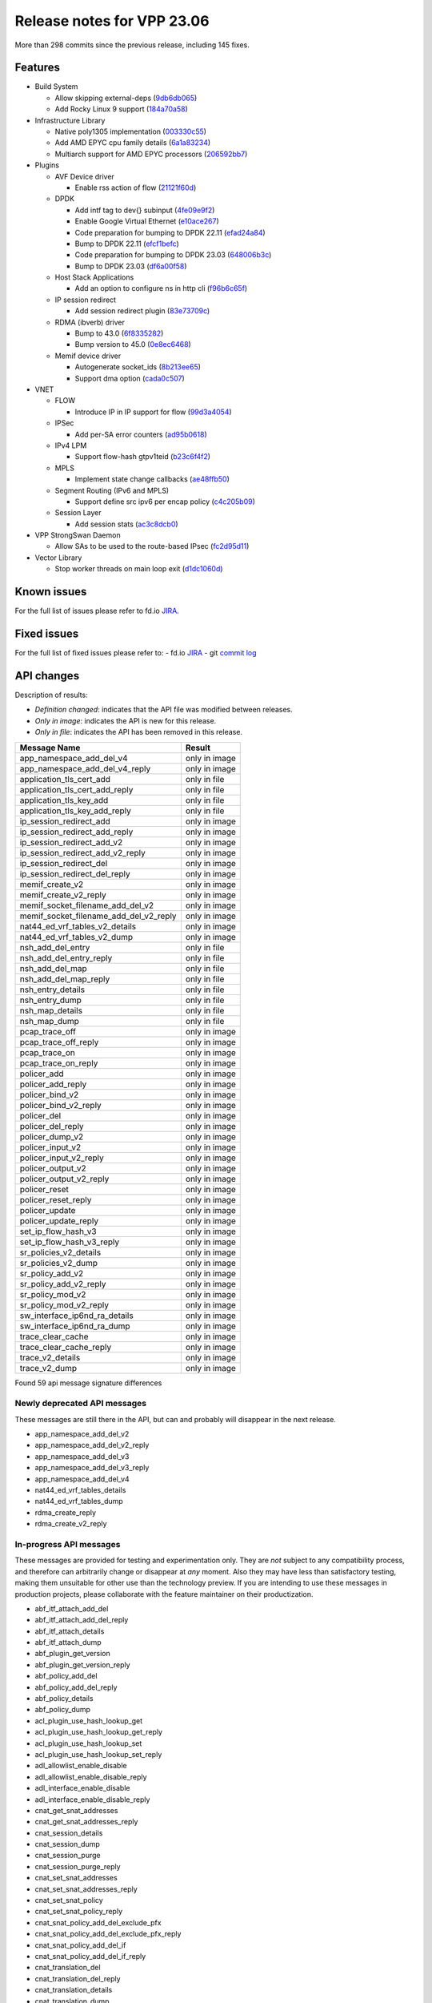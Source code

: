 Release notes for VPP 23.06
===========================

More than 298 commits since the previous release, including 145 fixes.

Features
--------

- Build System

  - Allow skipping external-deps (`9db6db065 <https://gerrit.fd.io/r/gitweb?p=vpp.git;a=commit;h=9db6db065>`_)
  - Add Rocky Linux 9 support (`184a70a58 <https://gerrit.fd.io/r/gitweb?p=vpp.git;a=commit;h=184a70a58>`_)

- Infrastructure Library

  - Native poly1305 implementation (`003330c55 <https://gerrit.fd.io/r/gitweb?p=vpp.git;a=commit;h=003330c55>`_)
  - Add AMD EPYC cpu family details (`6a1a83234 <https://gerrit.fd.io/r/gitweb?p=vpp.git;a=commit;h=6a1a83234>`_)
  - Multiarch support for AMD EPYC processors (`206592bb7 <https://gerrit.fd.io/r/gitweb?p=vpp.git;a=commit;h=206592bb7>`_)

- Plugins

  - AVF Device driver

    - Enable rss action of flow (`21121f60d <https://gerrit.fd.io/r/gitweb?p=vpp.git;a=commit;h=21121f60d>`_)

  - DPDK

    - Add intf tag to dev{} subinput (`4fe09e9f2 <https://gerrit.fd.io/r/gitweb?p=vpp.git;a=commit;h=4fe09e9f2>`_)
    - Enable Google Virtual Ethernet (`e10ace267 <https://gerrit.fd.io/r/gitweb?p=vpp.git;a=commit;h=e10ace267>`_)
    - Code preparation for bumping to DPDK 22.11 (`efad24a84 <https://gerrit.fd.io/r/gitweb?p=vpp.git;a=commit;h=efad24a84>`_)
    - Bump to DPDK 22.11 (`efcf1befc <https://gerrit.fd.io/r/gitweb?p=vpp.git;a=commit;h=efcf1befc>`_)
    - Code preparation for bumping to DPDK 23.03 (`648006b3c <https://gerrit.fd.io/r/gitweb?p=vpp.git;a=commit;h=648006b3c>`_)
    - Bump to DPDK 23.03 (`df6a00f58 <https://gerrit.fd.io/r/gitweb?p=vpp.git;a=commit;h=df6a00f58>`_)

  - Host Stack Applications

    - Add an option to configure ns in http cli (`f96b6c65f <https://gerrit.fd.io/r/gitweb?p=vpp.git;a=commit;h=f96b6c65f>`_)

  - IP session redirect

    - Add session redirect plugin (`83e73709c <https://gerrit.fd.io/r/gitweb?p=vpp.git;a=commit;h=83e73709c>`_)

  - RDMA (ibverb) driver

    - Bump to 43.0 (`6f8335282 <https://gerrit.fd.io/r/gitweb?p=vpp.git;a=commit;h=6f8335282>`_)
    - Bump version to 45.0 (`0e8ec6468 <https://gerrit.fd.io/r/gitweb?p=vpp.git;a=commit;h=0e8ec6468>`_)

  - Memif device driver

    - Autogenerate socket\_ids (`8b213ee65 <https://gerrit.fd.io/r/gitweb?p=vpp.git;a=commit;h=8b213ee65>`_)
    - Support dma option (`cada0c507 <https://gerrit.fd.io/r/gitweb?p=vpp.git;a=commit;h=cada0c507>`_)

- VNET

  - FLOW

    - Introduce IP in IP support for flow (`99d3a4054 <https://gerrit.fd.io/r/gitweb?p=vpp.git;a=commit;h=99d3a4054>`_)

  - IPSec

    - Add per-SA error counters (`ad95b0618 <https://gerrit.fd.io/r/gitweb?p=vpp.git;a=commit;h=ad95b0618>`_)

  - IPv4 LPM

    - Support flow-hash gtpv1teid (`b23c6f4f2 <https://gerrit.fd.io/r/gitweb?p=vpp.git;a=commit;h=b23c6f4f2>`_)

  - MPLS

    - Implement state change callbacks (`ae48ffb50 <https://gerrit.fd.io/r/gitweb?p=vpp.git;a=commit;h=ae48ffb50>`_)

  - Segment Routing (IPv6 and MPLS)

    - Support define src ipv6 per encap policy (`c4c205b09 <https://gerrit.fd.io/r/gitweb?p=vpp.git;a=commit;h=c4c205b09>`_)

  - Session Layer

    - Add session stats (`ac3c8dcb0 <https://gerrit.fd.io/r/gitweb?p=vpp.git;a=commit;h=ac3c8dcb0>`_)

- VPP StrongSwan Daemon

  - Allow SAs to be used to the route-based IPsec (`fc2d95d11 <https://gerrit.fd.io/r/gitweb?p=vpp.git;a=commit;h=fc2d95d11>`_)

- Vector Library

  - Stop worker threads on main loop exit (`d1dc1060d <https://gerrit.fd.io/r/gitweb?p=vpp.git;a=commit;h=d1dc1060d>`_)


Known issues
------------

For the full list of issues please refer to fd.io `JIRA <https://jira.fd.io>`_.

Fixed issues
------------

For the full list of fixed issues please refer to:
- fd.io `JIRA <https://jira.fd.io>`_
- git `commit log <https://git.fd.io/vpp/log/?h=master>`_


API changes
-----------

Description of results:

- *Definition changed*: indicates that the API file was modified between releases.
- *Only in image*: indicates the API is new for this release.
- *Only in file*: indicates the API has been removed in this release.

============================================================= ==================
Message Name                                                  Result
============================================================= ==================
app_namespace_add_del_v4                                      only in image
app_namespace_add_del_v4_reply                                only in image
application_tls_cert_add                                      only in file
application_tls_cert_add_reply                                only in file
application_tls_key_add                                       only in file
application_tls_key_add_reply                                 only in file
ip_session_redirect_add                                       only in image
ip_session_redirect_add_reply                                 only in image
ip_session_redirect_add_v2                                    only in image
ip_session_redirect_add_v2_reply                              only in image
ip_session_redirect_del                                       only in image
ip_session_redirect_del_reply                                 only in image
memif_create_v2                                               only in image
memif_create_v2_reply                                         only in image
memif_socket_filename_add_del_v2                              only in image
memif_socket_filename_add_del_v2_reply                        only in image
nat44_ed_vrf_tables_v2_details                                only in image
nat44_ed_vrf_tables_v2_dump                                   only in image
nsh_add_del_entry                                             only in file
nsh_add_del_entry_reply                                       only in file
nsh_add_del_map                                               only in file
nsh_add_del_map_reply                                         only in file
nsh_entry_details                                             only in file
nsh_entry_dump                                                only in file
nsh_map_details                                               only in file
nsh_map_dump                                                  only in file
pcap_trace_off                                                only in image
pcap_trace_off_reply                                          only in image
pcap_trace_on                                                 only in image
pcap_trace_on_reply                                           only in image
policer_add                                                   only in image
policer_add_reply                                             only in image
policer_bind_v2                                               only in image
policer_bind_v2_reply                                         only in image
policer_del                                                   only in image
policer_del_reply                                             only in image
policer_dump_v2                                               only in image
policer_input_v2                                              only in image
policer_input_v2_reply                                        only in image
policer_output_v2                                             only in image
policer_output_v2_reply                                       only in image
policer_reset                                                 only in image
policer_reset_reply                                           only in image
policer_update                                                only in image
policer_update_reply                                          only in image
set_ip_flow_hash_v3                                           only in image
set_ip_flow_hash_v3_reply                                     only in image
sr_policies_v2_details                                        only in image
sr_policies_v2_dump                                           only in image
sr_policy_add_v2                                              only in image
sr_policy_add_v2_reply                                        only in image
sr_policy_mod_v2                                              only in image
sr_policy_mod_v2_reply                                        only in image
sw_interface_ip6nd_ra_details                                 only in image
sw_interface_ip6nd_ra_dump                                    only in image
trace_clear_cache                                             only in image
trace_clear_cache_reply                                       only in image
trace_v2_details                                              only in image
trace_v2_dump                                                 only in image
============================================================= ==================

Found 59 api message signature differences


Newly deprecated API messages
~~~~~~~~~~~~~~~~~~~~~~~~~~~~~

These messages are still there in the API, but can and probably
will disappear in the next release.

- app_namespace_add_del_v2
- app_namespace_add_del_v2_reply
- app_namespace_add_del_v3
- app_namespace_add_del_v3_reply
- app_namespace_add_del_v4
- nat44_ed_vrf_tables_details
- nat44_ed_vrf_tables_dump
- rdma_create_reply
- rdma_create_v2_reply

In-progress API messages
~~~~~~~~~~~~~~~~~~~~~~~~

These messages are provided for testing and experimentation only.
They are *not* subject to any compatibility process,
and therefore can arbitrarily change or disappear at *any* moment.
Also they may have less than satisfactory testing, making
them unsuitable for other use than the technology preview.
If you are intending to use these messages in production projects,
please collaborate with the feature maintainer on their productization.

- abf_itf_attach_add_del
- abf_itf_attach_add_del_reply
- abf_itf_attach_details
- abf_itf_attach_dump
- abf_plugin_get_version
- abf_plugin_get_version_reply
- abf_policy_add_del
- abf_policy_add_del_reply
- abf_policy_details
- abf_policy_dump
- acl_plugin_use_hash_lookup_get
- acl_plugin_use_hash_lookup_get_reply
- acl_plugin_use_hash_lookup_set
- acl_plugin_use_hash_lookup_set_reply
- adl_allowlist_enable_disable
- adl_allowlist_enable_disable_reply
- adl_interface_enable_disable
- adl_interface_enable_disable_reply
- cnat_get_snat_addresses
- cnat_get_snat_addresses_reply
- cnat_session_details
- cnat_session_dump
- cnat_session_purge
- cnat_session_purge_reply
- cnat_set_snat_addresses
- cnat_set_snat_addresses_reply
- cnat_set_snat_policy
- cnat_set_snat_policy_reply
- cnat_snat_policy_add_del_exclude_pfx
- cnat_snat_policy_add_del_exclude_pfx_reply
- cnat_snat_policy_add_del_if
- cnat_snat_policy_add_del_if_reply
- cnat_translation_del
- cnat_translation_del_reply
- cnat_translation_details
- cnat_translation_dump
- cnat_translation_update
- cnat_translation_update_reply
- crypto_sw_scheduler_set_worker
- crypto_sw_scheduler_set_worker_reply
- det44_get_timeouts_reply
- det44_interface_add_del_feature
- det44_interface_add_del_feature_reply
- det44_interface_details
- det44_interface_dump
- det44_plugin_enable_disable
- det44_plugin_enable_disable_reply
- det44_set_timeouts
- det44_set_timeouts_reply
- flow_add
- flow_add_reply
- flow_add_v2
- flow_add_v2_reply
- flow_del
- flow_del_reply
- flow_disable
- flow_disable_reply
- flow_enable
- flow_enable_reply
- flowprobe_get_params
- flowprobe_get_params_reply
- flowprobe_interface_add_del
- flowprobe_interface_add_del_reply
- flowprobe_interface_details
- flowprobe_interface_dump
- flowprobe_set_params
- flowprobe_set_params_reply
- gbp_bridge_domain_add
- gbp_bridge_domain_add_reply
- gbp_bridge_domain_del
- gbp_bridge_domain_del_reply
- gbp_bridge_domain_details
- gbp_bridge_domain_dump
- gbp_bridge_domain_dump_reply
- gbp_contract_add_del
- gbp_contract_add_del_reply
- gbp_contract_details
- gbp_contract_dump
- gbp_endpoint_add
- gbp_endpoint_add_reply
- gbp_endpoint_del
- gbp_endpoint_del_reply
- gbp_endpoint_details
- gbp_endpoint_dump
- gbp_endpoint_group_add
- gbp_endpoint_group_add_reply
- gbp_endpoint_group_del
- gbp_endpoint_group_del_reply
- gbp_endpoint_group_details
- gbp_endpoint_group_dump
- gbp_ext_itf_add_del
- gbp_ext_itf_add_del_reply
- gbp_ext_itf_details
- gbp_ext_itf_dump
- gbp_recirc_add_del
- gbp_recirc_add_del_reply
- gbp_recirc_details
- gbp_recirc_dump
- gbp_route_domain_add
- gbp_route_domain_add_reply
- gbp_route_domain_del
- gbp_route_domain_del_reply
- gbp_route_domain_details
- gbp_route_domain_dump
- gbp_route_domain_dump_reply
- gbp_subnet_add_del
- gbp_subnet_add_del_reply
- gbp_subnet_details
- gbp_subnet_dump
- gbp_vxlan_tunnel_add
- gbp_vxlan_tunnel_add_reply
- gbp_vxlan_tunnel_del
- gbp_vxlan_tunnel_del_reply
- gbp_vxlan_tunnel_details
- gbp_vxlan_tunnel_dump
- ikev2_child_sa_details
- ikev2_child_sa_dump
- ikev2_initiate_del_child_sa
- ikev2_initiate_del_child_sa_reply
- ikev2_initiate_del_ike_sa
- ikev2_initiate_del_ike_sa_reply
- ikev2_initiate_rekey_child_sa
- ikev2_initiate_rekey_child_sa_reply
- ikev2_initiate_sa_init
- ikev2_initiate_sa_init_reply
- ikev2_nonce_get
- ikev2_nonce_get_reply
- ikev2_profile_add_del
- ikev2_profile_add_del_reply
- ikev2_profile_details
- ikev2_profile_disable_natt
- ikev2_profile_disable_natt_reply
- ikev2_profile_dump
- ikev2_profile_set_auth
- ikev2_profile_set_auth_reply
- ikev2_profile_set_id
- ikev2_profile_set_id_reply
- ikev2_profile_set_ipsec_udp_port
- ikev2_profile_set_ipsec_udp_port_reply
- ikev2_profile_set_liveness
- ikev2_profile_set_liveness_reply
- ikev2_profile_set_ts
- ikev2_profile_set_ts_reply
- ikev2_profile_set_udp_encap
- ikev2_profile_set_udp_encap_reply
- ikev2_sa_details
- ikev2_sa_dump
- ikev2_set_esp_transforms
- ikev2_set_esp_transforms_reply
- ikev2_set_ike_transforms
- ikev2_set_ike_transforms_reply
- ikev2_set_local_key
- ikev2_set_local_key_reply
- ikev2_set_responder
- ikev2_set_responder_hostname
- ikev2_set_responder_hostname_reply
- ikev2_set_responder_reply
- ikev2_set_sa_lifetime
- ikev2_set_sa_lifetime_reply
- ikev2_set_tunnel_interface
- ikev2_set_tunnel_interface_reply
- ikev2_traffic_selector_details
- ikev2_traffic_selector_dump
- ip_route_add_del_v2
- ip_route_add_del_v2_reply
- ip_route_lookup_v2
- ip_route_lookup_v2_reply
- ip_route_v2_details
- ip_route_v2_dump
- ip_session_redirect_add
- ip_session_redirect_add_reply
- ip_session_redirect_add_v2
- ip_session_redirect_add_v2_reply
- ip_session_redirect_del
- ip_session_redirect_del_reply
- l2_emulation
- l2_emulation_reply
- lcp_default_ns_get_reply
- lcp_default_ns_set
- lcp_default_ns_set_reply
- lcp_itf_pair_add_del
- lcp_itf_pair_add_del_reply
- lcp_itf_pair_add_del_v2
- lcp_itf_pair_details
- mdata_enable_disable
- mdata_enable_disable_reply
- nat44_ed_vrf_tables_v2_details
- nat44_ed_vrf_tables_v2_dump
- nat44_ei_add_del_address_range
- nat44_ei_add_del_address_range_reply
- nat44_ei_add_del_static_mapping
- nat44_ei_add_del_static_mapping_reply
- nat44_ei_address_details
- nat44_ei_address_dump
- nat44_ei_del_session
- nat44_ei_del_session_reply
- nat44_ei_del_user
- nat44_ei_del_user_reply
- nat44_ei_forwarding_enable_disable
- nat44_ei_forwarding_enable_disable_reply
- nat44_ei_ha_flush
- nat44_ei_ha_flush_reply
- nat44_ei_ha_resync
- nat44_ei_ha_resync_completed_event
- nat44_ei_ha_resync_reply
- nat44_ei_ha_set_failover
- nat44_ei_ha_set_failover_reply
- nat44_ei_ha_set_listener
- nat44_ei_ha_set_listener_reply
- nat44_ei_interface_add_del_feature
- nat44_ei_interface_add_del_feature_reply
- nat44_ei_interface_details
- nat44_ei_interface_dump
- nat44_ei_ipfix_enable_disable
- nat44_ei_ipfix_enable_disable_reply
- nat44_ei_plugin_enable_disable
- nat44_ei_plugin_enable_disable_reply
- nat44_ei_set_addr_and_port_alloc_alg
- nat44_ei_set_addr_and_port_alloc_alg_reply
- nat44_ei_set_fq_options
- nat44_ei_set_fq_options_reply
- nat44_ei_set_mss_clamping
- nat44_ei_set_mss_clamping_reply
- nat44_ei_set_timeouts
- nat44_ei_set_timeouts_reply
- nat44_ei_set_workers
- nat44_ei_set_workers_reply
- nat44_ei_show_fq_options
- nat44_ei_show_fq_options_reply
- nat44_ei_show_running_config
- nat44_ei_show_running_config_reply
- nat44_ei_static_mapping_details
- nat44_ei_static_mapping_dump
- nat44_ei_user_details
- nat44_ei_user_dump
- nat44_ei_user_session_details
- nat44_ei_user_session_dump
- nat44_ei_user_session_v2_details
- nat44_ei_user_session_v2_dump
- nat44_ei_worker_details
- nat44_ei_worker_dump
- nat64_plugin_enable_disable
- nat64_plugin_enable_disable_reply
- oddbuf_enable_disable
- oddbuf_enable_disable_reply
- pg_interface_enable_disable_coalesce
- pg_interface_enable_disable_coalesce_reply
- pnat_binding_add
- pnat_binding_add_reply
- pnat_binding_add_v2
- pnat_binding_add_v2_reply
- pnat_binding_attach
- pnat_binding_attach_reply
- pnat_binding_del
- pnat_binding_del_reply
- pnat_binding_detach
- pnat_binding_detach_reply
- pnat_bindings_details
- pnat_bindings_get
- pnat_bindings_get_reply
- pnat_interfaces_details
- pnat_interfaces_get
- pnat_interfaces_get_reply
- sample_macswap_enable_disable
- sample_macswap_enable_disable_reply
- set_ip_flow_hash_v3
- set_ip_flow_hash_v3_reply
- sr_localsids_with_packet_stats_details
- sr_localsids_with_packet_stats_dump
- sr_policies_v2_details
- sr_policies_with_sl_index_details
- sr_policies_with_sl_index_dump
- sr_policy_add_v2
- sr_policy_add_v2_reply
- sr_policy_mod_v2
- sr_policy_mod_v2_reply
- sw_interface_ip6nd_ra_details
- sw_interface_ip6nd_ra_dump
- sw_interface_set_vxlan_gbp_bypass
- sw_interface_set_vxlan_gbp_bypass_reply
- test_addresses
- test_addresses2
- test_addresses2_reply
- test_addresses3
- test_addresses3_reply
- test_addresses_reply
- test_empty
- test_empty_reply
- test_enum
- test_enum_reply
- test_interface
- test_interface_reply
- test_prefix
- test_prefix_reply
- test_string
- test_string2
- test_string2_reply
- test_string_reply
- test_vla
- test_vla2
- test_vla2_reply
- test_vla3
- test_vla3_reply
- test_vla4
- test_vla4_reply
- test_vla5
- test_vla5_reply
- test_vla_reply
- trace_capture_packets
- trace_capture_packets_reply
- trace_clear_cache
- trace_clear_cache_reply
- trace_clear_capture
- trace_clear_capture_reply
- trace_details
- trace_dump
- trace_dump_reply
- trace_set_filters
- trace_set_filters_reply
- trace_v2_details
- trace_v2_dump
- vxlan_gbp_tunnel_add_del
- vxlan_gbp_tunnel_add_del_reply
- vxlan_gbp_tunnel_details
- vxlan_gbp_tunnel_dump
- want_wireguard_peer_events
- want_wireguard_peer_events_reply
- wg_set_async_mode
- wg_set_async_mode_reply
- wireguard_interface_create
- wireguard_interface_create_reply
- wireguard_interface_delete
- wireguard_interface_delete_reply
- wireguard_interface_details
- wireguard_interface_dump
- wireguard_peer_add
- wireguard_peer_add_reply
- wireguard_peer_event
- wireguard_peer_remove
- wireguard_peer_remove_reply
- wireguard_peers_details
- wireguard_peers_dump

Patches that changed API definitions
~~~~~~~~~~~~~~~~~~~~~~~~~~~~~~~~~~~~


``src/vnet/policer/policer.api``

* `2d1a62bfd <https://gerrit.fd.io/r/gitweb?p=vpp.git;a=commit;h=2d1a62bfd>`_ policer: API policer selection by index

``src/vnet/policer/policer_types.api``

* `2d1a62bfd <https://gerrit.fd.io/r/gitweb?p=vpp.git;a=commit;h=2d1a62bfd>`_ policer: API policer selection by index

``src/vnet/ip6-nd/ip6_nd.api``

* `3b28fd730 <https://gerrit.fd.io/r/gitweb?p=vpp.git;a=commit;h=3b28fd730>`_ ip6-nd: support dump/details for IPv6 RA

``src/vnet/flow/flow.api``

* `39d7699c2 <https://gerrit.fd.io/r/gitweb?p=vpp.git;a=commit;h=39d7699c2>`_ api: Mark old message versions as deprecated

``src/vnet/srv6/sr.api``

* `c4c205b09 <https://gerrit.fd.io/r/gitweb?p=vpp.git;a=commit;h=c4c205b09>`_ sr: support define src ipv6 per encap policy

``src/vnet/interface.api``

* `ddc16cfcf <https://gerrit.fd.io/r/gitweb?p=vpp.git;a=commit;h=ddc16cfcf>`_ api: pcap capture api update

``src/vnet/session/session.api``

* `51f1b26e8 <https://gerrit.fd.io/r/gitweb?p=vpp.git;a=commit;h=51f1b26e8>`_ session: update due to clib_socket refactoring
* `c9fac2111 <https://gerrit.fd.io/r/gitweb?p=vpp.git;a=commit;h=c9fac2111>`_ api: Remove deprecated message from API

``src/vnet/ip/ip.api``

* `b23c6f4f2 <https://gerrit.fd.io/r/gitweb?p=vpp.git;a=commit;h=b23c6f4f2>`_ ip: support flow-hash gtpv1teid

``src/plugins/rdma/rdma.api``

* `9db32048d <https://gerrit.fd.io/r/gitweb?p=vpp.git;a=commit;h=9db32048d>`_ api: Mark old message versions as deprecated

``src/plugins/gre/gre.api``

* `cefb178aa <https://gerrit.fd.io/r/gitweb?p=vpp.git;a=commit;h=cefb178aa>`_ gre: move to a plugin

``src/plugins/ip_session_redirect/ip_session_redirect.api``

* `83e73709c <https://gerrit.fd.io/r/gitweb?p=vpp.git;a=commit;h=83e73709c>`_ ip_session_redirect: add session redirect plugin

``src/plugins/tracedump/tracedump.api``

* `02063b985 <https://gerrit.fd.io/r/gitweb?p=vpp.git;a=commit;h=02063b985>`_ misc: fix tracedump API to match CLI behavior

``src/plugins/lb/lb_types.api``

* `2cebd4270 <https://gerrit.fd.io/r/gitweb?p=vpp.git;a=commit;h=2cebd4270>`_ lb: improve formatting in lb_types.api

``src/plugins/nat/nat44-ed/nat44_ed.api``

* `d9df16503 <https://gerrit.fd.io/r/gitweb?p=vpp.git;a=commit;h=d9df16503>`_ nat: adding a new api nat44_ed_vrf_tables_v2_dump

``src/plugins/vxlan/vxlan.api``

* `8bd4db599 <https://gerrit.fd.io/r/gitweb?p=vpp.git;a=commit;h=8bd4db599>`_ vxlan: convert vxlan to a plugin

``src/plugins/memif/memif.api``

* `cada0c507 <https://gerrit.fd.io/r/gitweb?p=vpp.git;a=commit;h=cada0c507>`_ memif: support dma option
* `8b213ee65 <https://gerrit.fd.io/r/gitweb?p=vpp.git;a=commit;h=8b213ee65>`_ memif: autogenerate socket_ids

``src/plugins/linux-cp/lcp.api``

* `139b2da5c <https://gerrit.fd.io/r/gitweb?p=vpp.git;a=commit;h=139b2da5c>`_ vppapigen: enable codegen for stream message types
